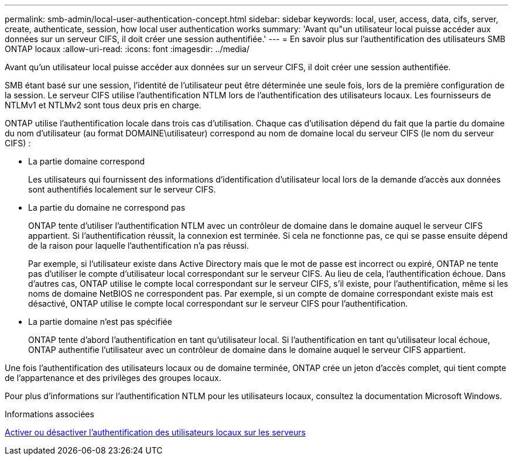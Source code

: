 ---
permalink: smb-admin/local-user-authentication-concept.html 
sidebar: sidebar 
keywords: local, user, access, data, cifs, server, create, authenticate, session, how local user authentication works 
summary: 'Avant qu"un utilisateur local puisse accéder aux données sur un serveur CIFS, il doit créer une session authentifiée.' 
---
= En savoir plus sur l'authentification des utilisateurs SMB ONTAP locaux
:allow-uri-read: 
:icons: font
:imagesdir: ../media/


[role="lead"]
Avant qu'un utilisateur local puisse accéder aux données sur un serveur CIFS, il doit créer une session authentifiée.

SMB étant basé sur une session, l'identité de l'utilisateur peut être déterminée une seule fois, lors de la première configuration de la session. Le serveur CIFS utilise l'authentification NTLM lors de l'authentification des utilisateurs locaux. Les fournisseurs de NTLMv1 et NTLMv2 sont tous deux pris en charge.

ONTAP utilise l'authentification locale dans trois cas d'utilisation. Chaque cas d'utilisation dépend du fait que la partie du domaine du nom d'utilisateur (au format DOMAINE\utilisateur) correspond au nom de domaine local du serveur CIFS (le nom du serveur CIFS) :

* La partie domaine correspond
+
Les utilisateurs qui fournissent des informations d'identification d'utilisateur local lors de la demande d'accès aux données sont authentifiés localement sur le serveur CIFS.

* La partie du domaine ne correspond pas
+
ONTAP tente d'utiliser l'authentification NTLM avec un contrôleur de domaine dans le domaine auquel le serveur CIFS appartient. Si l'authentification réussit, la connexion est terminée. Si cela ne fonctionne pas, ce qui se passe ensuite dépend de la raison pour laquelle l'authentification n'a pas réussi.

+
Par exemple, si l'utilisateur existe dans Active Directory mais que le mot de passe est incorrect ou expiré, ONTAP ne tente pas d'utiliser le compte d'utilisateur local correspondant sur le serveur CIFS. Au lieu de cela, l'authentification échoue. Dans d'autres cas, ONTAP utilise le compte local correspondant sur le serveur CIFS, s'il existe, pour l'authentification, même si les noms de domaine NetBIOS ne correspondent pas. Par exemple, si un compte de domaine correspondant existe mais est désactivé, ONTAP utilise le compte local correspondant sur le serveur CIFS pour l'authentification.

* La partie domaine n'est pas spécifiée
+
ONTAP tente d'abord l'authentification en tant qu'utilisateur local. Si l'authentification en tant qu'utilisateur local échoue, ONTAP authentifie l'utilisateur avec un contrôleur de domaine dans le domaine auquel le serveur CIFS appartient.



Une fois l'authentification des utilisateurs locaux ou de domaine terminée, ONTAP crée un jeton d'accès complet, qui tient compte de l'appartenance et des privilèges des groupes locaux.

Pour plus d'informations sur l'authentification NTLM pour les utilisateurs locaux, consultez la documentation Microsoft Windows.

.Informations associées
xref:enable-disable-local-user-authentication-task.adoc[Activer ou désactiver l'authentification des utilisateurs locaux sur les serveurs]
